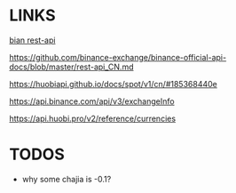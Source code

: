 * LINKS
[[https://github.com/binance-exchange/binance-official-api-docs/blob/master/rest-api.md][bian rest-api]]

https://github.com/binance-exchange/binance-official-api-docs/blob/master/rest-api_CN.md

https://huobiapi.github.io/docs/spot/v1/cn/#185368440e

https://api.binance.com/api/v3/exchangeInfo

https://api.huobi.pro/v2/reference/currencies

* TODOS
- why some chajia is -0.1?